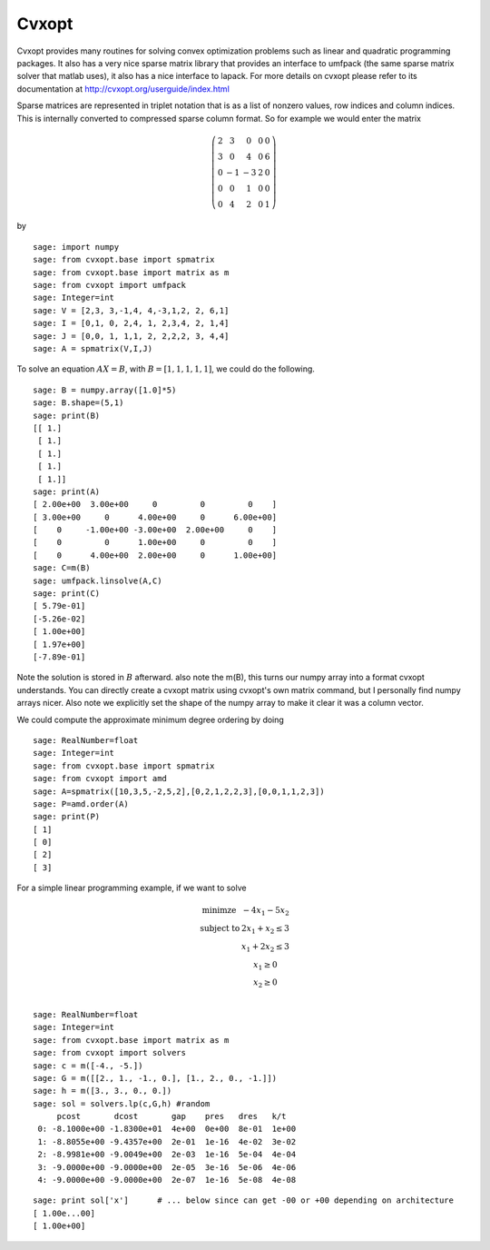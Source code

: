 Cvxopt
======

Cvxopt provides many routines for solving convex optimization
problems such as linear and quadratic programming packages. It also
has a very nice sparse matrix library that provides an interface to
umfpack (the same sparse matrix solver that matlab uses), it also
has a nice interface to lapack. For more details on cvxopt please
refer to its documentation at `<http://cvxopt.org/userguide/index.html>`_

Sparse matrices are represented in triplet notation that is as a
list of nonzero values, row indices and column indices. This is
internally converted to compressed sparse column format. So for
example we would enter the matrix

.. math::

   \left(
   \begin{array}{ccccc}
   2&3&0&0&0\\
   3&0&4&0&6\\
   0&-1&-3&2&0\\
   0&0&1&0&0\\
   0&4&2&0&1
   \end{array}\right)

by

::

    sage: import numpy
    sage: from cvxopt.base import spmatrix
    sage: from cvxopt.base import matrix as m
    sage: from cvxopt import umfpack
    sage: Integer=int
    sage: V = [2,3, 3,-1,4, 4,-3,1,2, 2, 6,1]
    sage: I = [0,1, 0, 2,4, 1, 2,3,4, 2, 1,4]
    sage: J = [0,0, 1, 1,1, 2, 2,2,2, 3, 4,4]
    sage: A = spmatrix(V,I,J)

To solve an equation :math:`AX=B`, with :math:`B=[1,1,1,1,1]`,
we could do the following.

.. link

::

    sage: B = numpy.array([1.0]*5)
    sage: B.shape=(5,1)
    sage: print(B)
    [[ 1.]
     [ 1.]
     [ 1.]
     [ 1.]
     [ 1.]]
    sage: print(A)
    [ 2.00e+00  3.00e+00     0         0         0    ]
    [ 3.00e+00     0      4.00e+00     0      6.00e+00]
    [    0     -1.00e+00 -3.00e+00  2.00e+00     0    ]
    [    0         0      1.00e+00     0         0    ]
    [    0      4.00e+00  2.00e+00     0      1.00e+00]
    sage: C=m(B)
    sage: umfpack.linsolve(A,C)
    sage: print(C)
    [ 5.79e-01]
    [-5.26e-02]
    [ 1.00e+00]
    [ 1.97e+00]
    [-7.89e-01]

Note the solution is stored in :math:`B` afterward. also note the
m(B), this turns our numpy array into a format cvxopt understands.
You can directly create a cvxopt matrix using cvxopt's own matrix
command, but I personally find numpy arrays nicer. Also note we
explicitly set the shape of the numpy array to make it clear it was
a column vector.

We could compute the approximate minimum degree ordering by doing

::

    sage: RealNumber=float
    sage: Integer=int
    sage: from cvxopt.base import spmatrix
    sage: from cvxopt import amd
    sage: A=spmatrix([10,3,5,-2,5,2],[0,2,1,2,2,3],[0,0,1,1,2,3])
    sage: P=amd.order(A)
    sage: print(P)
    [ 1]
    [ 0]
    [ 2]
    [ 3]

For a simple linear programming example, if we want to solve

.. math::

   \begin{array}{cc}
   \text{minimze} & -4x_1-5x_2\\
   \text{subject to} & 2x_1 +x_2\le 3\\
                     & x_1+2x_2\le 3\\
                     & x_1 \ge 0 \\
                    & x_2 \ge 0\\
   \end{array}


::

    sage: RealNumber=float
    sage: Integer=int
    sage: from cvxopt.base import matrix as m
    sage: from cvxopt import solvers
    sage: c = m([-4., -5.])
    sage: G = m([[2., 1., -1., 0.], [1., 2., 0., -1.]])
    sage: h = m([3., 3., 0., 0.])
    sage: sol = solvers.lp(c,G,h) #random
         pcost       dcost       gap    pres   dres   k/t
     0: -8.1000e+00 -1.8300e+01  4e+00  0e+00  8e-01  1e+00
     1: -8.8055e+00 -9.4357e+00  2e-01  1e-16  4e-02  3e-02
     2: -8.9981e+00 -9.0049e+00  2e-03  1e-16  5e-04  4e-04
     3: -9.0000e+00 -9.0000e+00  2e-05  3e-16  5e-06  4e-06
     4: -9.0000e+00 -9.0000e+00  2e-07  1e-16  5e-08  4e-08

.. link

::

    sage: print sol['x']      # ... below since can get -00 or +00 depending on architecture
    [ 1.00e...00]
    [ 1.00e+00]


